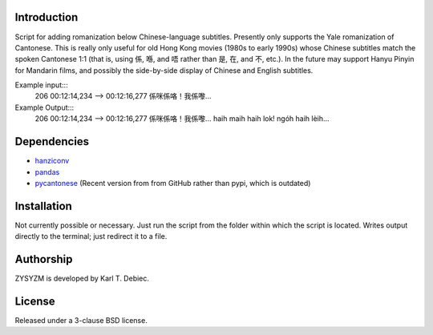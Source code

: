 Introduction
============

Script for adding romanization below Chinese-language subtitles. Presently only
supports the Yale romanization of Cantonese. This is really only useful for old
Hong Kong movies (1980s to early 1990s) whose Chinese subtitles match the
spoken Cantonese 1:1 (that is, using 係, 喺, and 唔 rather than 是, 在, and 不,
etc.). In the future may support Hanyu Pinyin for Mandarin films, and possibly
the side-by-side display of Chinese and English subtitles.

Example input:::
    206
    00:12:14,234 --> 00:12:16,277
    係咪係咯！我係嚟…

Example Output:::
    206
    00:12:14,234 --> 00:12:16,277
    係咪係咯！我係嚟…
    haih maih haih lok! ngóh haih lèih...

Dependencies
============

- `hanziconv <https://github.com/berniey/hanziconv>`_
- `pandas <https://github.com/pandas-dev/pandas>`_
- `pycantonese <https://github.com/pycantonese/pycantonese>`_
  (Recent version from from GitHub rather than pypi, which is outdated)

Installation
============

Not currently possible or necessary. Just run the script from the folder within
which the script is located. Writes output directly to the terminal; just
redirect it to a file.

Authorship
==========

ZYSYZM is developed by Karl T. Debiec.

License
=======

Released under a 3-clause BSD license.